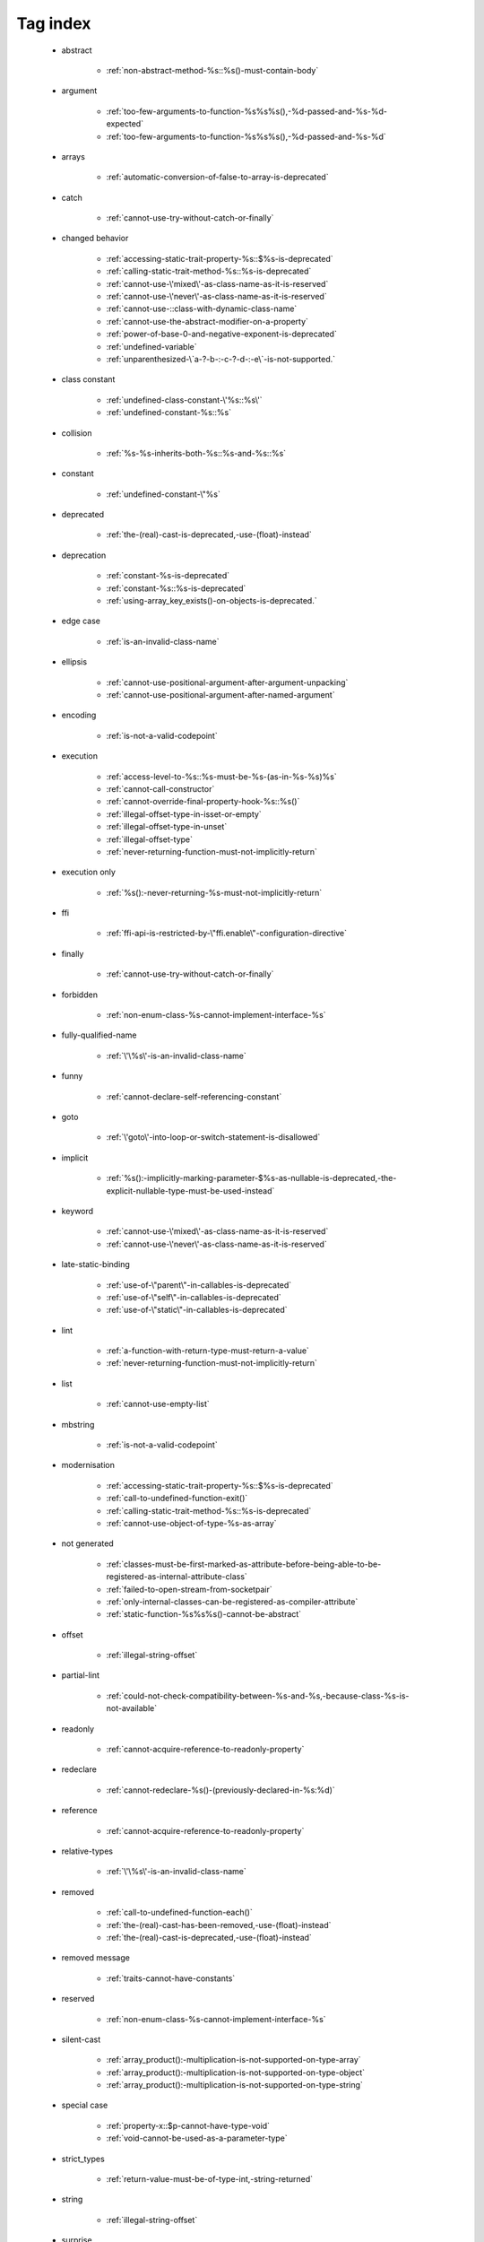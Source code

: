 .. _tagsindex:

Tag index
-----------------------------


   * abstract

      * :ref:`non-abstract-method-%s::%s()-must-contain-body`


   * argument

      * :ref:`too-few-arguments-to-function-%s%s%s(),-%d-passed-and-%s-%d-expected`
      * :ref:`too-few-arguments-to-function-%s%s%s(),-%d-passed-and-%s-%d`


   * arrays

      * :ref:`automatic-conversion-of-false-to-array-is-deprecated`


   * catch

      * :ref:`cannot-use-try-without-catch-or-finally`


   * changed behavior

      * :ref:`accessing-static-trait-property-%s::$%s-is-deprecated`
      * :ref:`calling-static-trait-method-%s::%s-is-deprecated`
      * :ref:`cannot-use-\'mixed\'-as-class-name-as-it-is-reserved`
      * :ref:`cannot-use-\'never\'-as-class-name-as-it-is-reserved`
      * :ref:`cannot-use-::class-with-dynamic-class-name`
      * :ref:`cannot-use-the-abstract-modifier-on-a-property`
      * :ref:`power-of-base-0-and-negative-exponent-is-deprecated`
      * :ref:`undefined-variable`
      * :ref:`unparenthesized-\`a-?-b-:-c-?-d-:-e\`-is-not-supported.`


   * class constant

      * :ref:`undefined-class-constant-\'%s::%s\'`
      * :ref:`undefined-constant-%s::%s`


   * collision

      * :ref:`%s-%s-inherits-both-%s::%s-and-%s::%s`


   * constant

      * :ref:`undefined-constant-\"%s`


   * deprecated

      * :ref:`the-(real)-cast-is-deprecated,-use-(float)-instead`


   * deprecation

      * :ref:`constant-%s-is-deprecated`
      * :ref:`constant-%s::%s-is-deprecated`
      * :ref:`using-array_key_exists()-on-objects-is-deprecated.`


   * edge case

      * :ref:`is-an-invalid-class-name`


   * ellipsis

      * :ref:`cannot-use-positional-argument-after-argument-unpacking`
      * :ref:`cannot-use-positional-argument-after-named-argument`


   * encoding

      * :ref:`is-not-a-valid-codepoint`


   * execution

      * :ref:`access-level-to-%s::%s-must-be-%s-(as-in-%s-%s)%s`
      * :ref:`cannot-call-constructor`
      * :ref:`cannot-override-final-property-hook-%s::%s()`
      * :ref:`illegal-offset-type-in-isset-or-empty`
      * :ref:`illegal-offset-type-in-unset`
      * :ref:`illegal-offset-type`
      * :ref:`never-returning-function-must-not-implicitly-return`


   * execution only

      * :ref:`%s():-never-returning-%s-must-not-implicitly-return`


   * ffi

      * :ref:`ffi-api-is-restricted-by-\"ffi.enable\"-configuration-directive`


   * finally

      * :ref:`cannot-use-try-without-catch-or-finally`


   * forbidden

      * :ref:`non-enum-class-%s-cannot-implement-interface-%s`


   * fully-qualified-name

      * :ref:`\'\%s\'-is-an-invalid-class-name`


   * funny

      * :ref:`cannot-declare-self-referencing-constant`


   * goto

      * :ref:`\'goto\'-into-loop-or-switch-statement-is-disallowed`


   * implicit

      * :ref:`%s():-implicitly-marking-parameter-$%s-as-nullable-is-deprecated,-the-explicit-nullable-type-must-be-used-instead`


   * keyword

      * :ref:`cannot-use-\'mixed\'-as-class-name-as-it-is-reserved`
      * :ref:`cannot-use-\'never\'-as-class-name-as-it-is-reserved`


   * late-static-binding

      * :ref:`use-of-\"parent\"-in-callables-is-deprecated`
      * :ref:`use-of-\"self\"-in-callables-is-deprecated`
      * :ref:`use-of-\"static\"-in-callables-is-deprecated`


   * lint

      * :ref:`a-function-with-return-type-must-return-a-value`
      * :ref:`never-returning-function-must-not-implicitly-return`


   * list

      * :ref:`cannot-use-empty-list`


   * mbstring

      * :ref:`is-not-a-valid-codepoint`


   * modernisation

      * :ref:`accessing-static-trait-property-%s::$%s-is-deprecated`
      * :ref:`call-to-undefined-function-exit()`
      * :ref:`calling-static-trait-method-%s::%s-is-deprecated`
      * :ref:`cannot-use-object-of-type-%s-as-array`


   * not generated

      * :ref:`classes-must-be-first-marked-as-attribute-before-being-able-to-be-registered-as-internal-attribute-class`
      * :ref:`failed-to-open-stream-from-socketpair`
      * :ref:`only-internal-classes-can-be-registered-as-compiler-attribute`
      * :ref:`static-function-%s%s%s()-cannot-be-abstract`


   * offset

      * :ref:`illegal-string-offset`


   * partial-lint

      * :ref:`could-not-check-compatibility-between-%s-and-%s,-because-class-%s-is-not-available`


   * readonly

      * :ref:`cannot-acquire-reference-to-readonly-property`


   * redeclare

      * :ref:`cannot-redeclare-%s()-(previously-declared-in-%s:%d)`


   * reference

      * :ref:`cannot-acquire-reference-to-readonly-property`


   * relative-types

      * :ref:`\'\%s\'-is-an-invalid-class-name`


   * removed

      * :ref:`call-to-undefined-function-each()`
      * :ref:`the-(real)-cast-has-been-removed,-use-(float)-instead`
      * :ref:`the-(real)-cast-is-deprecated,-use-(float)-instead`


   * removed message

      * :ref:`traits-cannot-have-constants`


   * reserved

      * :ref:`non-enum-class-%s-cannot-implement-interface-%s`


   * silent-cast

      * :ref:`array_product():-multiplication-is-not-supported-on-type-array`
      * :ref:`array_product():-multiplication-is-not-supported-on-type-object`
      * :ref:`array_product():-multiplication-is-not-supported-on-type-string`


   * special case

      * :ref:`property-x::$p-cannot-have-type-void`
      * :ref:`void-cannot-be-used-as-a-parameter-type`


   * strict_types

      * :ref:`return-value-must-be-of-type-int,-string-returned`


   * string

      * :ref:`illegal-string-offset`


   * surprise

      * :ref:`%s-and-%s-define-the-same-constant-(%s)-in-the-composition-of-%s.-however,-the-definition-differs-and-is-considered-incompatible.-class-was-composed`


   * syntax-error

      * :ref:`syntax-error,-unexpected-\')\',-expecting-\'|\'-or-variable-(t_variable)`
      * :ref:`syntax-error,-unexpected-\',\'`
      * :ref:`syntax-error,-unexpected-\'-\',-expecting-\'=\'`
      * :ref:`syntax-error,-unexpected-\';\',-expecting-\'[\'`
      * :ref:`syntax-error,-unexpected-\'[\',-expecting-\';\'-or-\',\'`
      * :ref:`syntax-error,-unexpected-\'|\',-expecting-variable-(t_variable)`
      * :ref:`syntax-error,-unexpected-fully-qualified-name-\"\\xxx\",-expecting-\"{\"`
      * :ref:`syntax-error,-unexpected-identifier-"%s",-expecting-variable`
      * :ref:`syntax-error,-unexpected-token-"&",-expecting-end-of-file`
      * :ref:`syntax-error,-unexpected-token-"&"`
      * :ref:`syntax-error,-unexpected-token-":"`
      * :ref:`syntax-error,-unexpected-token-";",-expecting-"->"-or-"?->"-or-"["`
      * :ref:`syntax-error,-unexpected-token-";",-expecting-"->"-or-"?->"-or-"{"-or-"["`
      * :ref:`syntax-error,-unexpected-token-"?"`
      * :ref:`syntax-error,-unexpected-token-"??"`
      * :ref:`syntax-error,-unexpected-token-"if",-expecting-")"`
      * :ref:`syntax-error,-unexpected-token-"if",-expecting-"]"`
      * :ref:`syntax-error,-unexpected-token-"if"`
      * :ref:`syntax-error,-unexpected-token-"match"`
      * :ref:`syntax-error,-unexpected-token-"use"`
      * :ref:`syntax-error,-unexpected-token-"{"`


   * trait

      * :ref:`required-trait-%s-wasn\'t-added-to-%s`


   * try

      * :ref:`cannot-use-try-without-catch-or-finally`


   * type

      * :ref:`call-to-a-member-function-%s()-on-%s`
      * :ref:`class-constant-%s::%s-cannot-have-type-%s`
      * :ref:`property-%s::$%s-cannot-have-type-%s`


   * type juggling

      * :ref:`return-value-must-be-of-type-int,-string-returned`


   * undefined

      * :ref:`call-to-undefined-function`
      * :ref:`undefined-variable`
